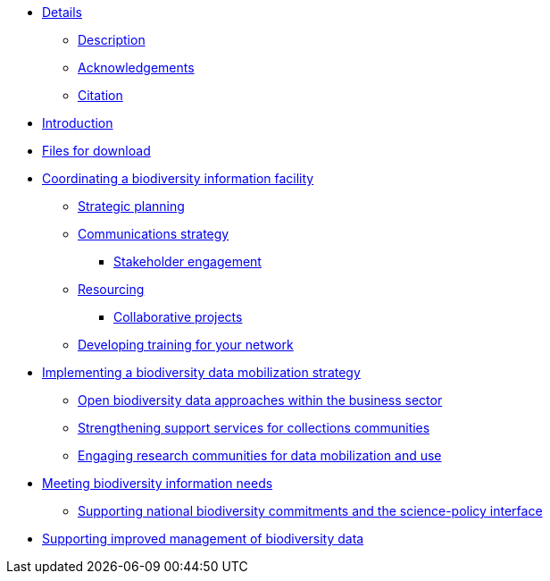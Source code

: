 // Note the "home" section navigation is not currently visible, as the pages use the "home" layout which omits it.
* xref:index.adoc[Details]
** xref:description.adoc[Description]
** xref:acknowledgements.adoc[Acknowledgements]
** xref:citation.adoc[Citation]
* xref:introduction.adoc[Introduction]
* xref:downloads.adoc[Files for download]
* xref:biodiversity-information-facility.adoc[Coordinating a biodiversity information facility]
** xref:strategic-planning.adoc[Strategic planning]
** xref:communications-strategy.adoc[Communications strategy]
*** xref:stakeholder-engagement.adoc[Stakeholder engagement]
** xref:resourcing.adoc[Resourcing]
*** xref:collaborative-projects.adoc[Collaborative projects]
** xref:developing-training.adoc[Developing training for your network]
* xref:dm-strategy.adoc[Implementing a biodiversity data mobilization strategy]
** xref:business-sector.adoc[Open biodiversity data approaches within the business sector]
** xref:collections-communities.adoc[Strengthening support services for collections communities]
** xref:research-communities.adoc[Engaging research communities for data mobilization and use]
* xref:meeting-needs.adoc[Meeting biodiversity information needs]
** xref:biodiversity-commitments.adoc[Supporting national biodiversity commitments and the science-policy interface]
* xref:data-management.adoc[Supporting improved management of biodiversity data]

